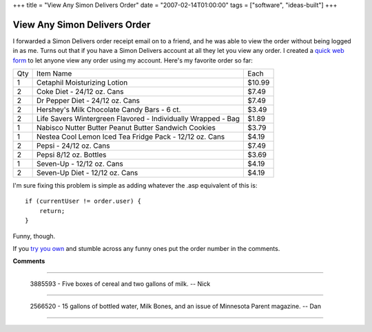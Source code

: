 +++
title = "View Any Simon Delivers Order"
date = "2007-02-14T01:00:00"
tags = ["software", "ideas-built"]
+++


View Any Simon Delivers Order
-----------------------------

I forwarded a Simon Delivers order receipt email on to a friend, and he was able to view the order without being logged in as me.  Turns out that if you have a Simon Delivers account at all they let you view any order.  I created a `quick web form`_ to let anyone view any order using my account.  Here's my favorite order so far:
 
===  =============================================================  =======
Qty  Item Name                                                      Each
---  -------------------------------------------------------------  -------
1    Cetaphil Moisturizing Lotion                                   $10.99
2    Coke Diet - 24/12 oz. Cans                                     $7.49
2    Dr Pepper Diet - 24/12 oz. Cans                                $7.49
2    Hershey's Milk Chocolate Candy Bars - 6 ct.                    $3.49
2    Life Savers Wintergreen Flavored - Individually Wrapped - Bag  $1.89
1    Nabisco Nutter Butter Peanut Butter Sandwich Cookies           $3.79
1    Nestea Cool Lemon Iced Tea Fridge Pack - 12/12 oz. Cans        $4.19
2    Pepsi - 24/12 oz. Cans                                         $7.49
2    Pepsi 8/12 oz. Bottles                                         $3.69
1    Seven-Up - 12/12 oz. Cans                                      $4.19
2    Seven-Up Diet - 12/12 oz. Cans                                 $4.19
===  =============================================================  =======


I'm sure fixing this problem is simple as adding whatever the .asp equivalent of this is:


::

   if (currentUser != order.user) {
       return;
   }


Funny, though.

If you `try you own`_ and stumble across any funny ones put the order number in the comments.







.. _quick web form:
.. _try you own: http:/simon/view




**Comments**


-------------------------

 3885593 - Five boxes of cereal and two gallons of milk. -- Nick

-------------------------

 2566520 - 15 gallons of bottled water, Milk Bones, and an issue of Minnesota Parent magazine.  -- Dan

-------------------------




.. date: 1171432800
.. tags: ideas-built,software
